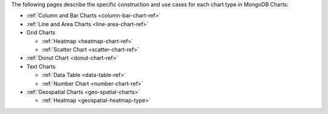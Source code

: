 The following pages describe the specific construction and use cases
for each chart type in MongoDB Charts:

- :ref:`Column and Bar Charts <column-bar-chart-ref>`

- :ref:`Line and Area Charts <line-area-chart-ref>`

- Grid Charts

  - :ref:`Heatmap <heatmap-chart-ref>`

  - :ref:`Scatter Chart <scatter-chart-ref>`

- :ref:`Donut Chart <donut-chart-ref>`

- Text Charts

  - :ref:`Data Table <data-table-ref>`

  - :ref:`Number Chart <number-chart-ref>`

- :ref:`Geospatial Charts <geo-spatial-charts>`

  - :ref:`Heatmap <geospatial-heatmap-type>`